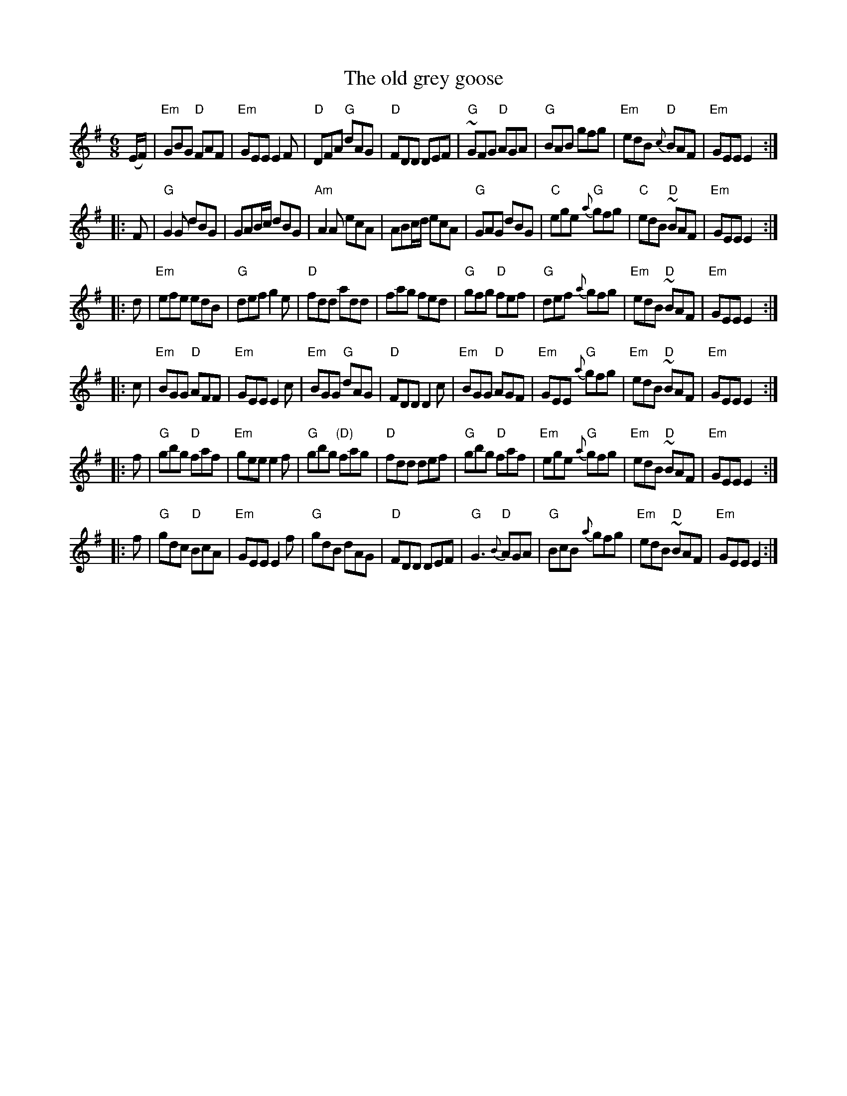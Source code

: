 X:756
T:The old grey goose
R:Jig
B:O'Neill's 1000
S:O'Neill's 1000
Z:Transcription:Robert Thorpe, chords:Mike Long
M:6/8
L:1/8
K:G
(E/F/)|\
"Em"GBG "D"FAF|"Em"GEE E2F|"D"DFA "G"dAG|"D"FDD DEF|\
"G"~GFG "D"AGA|"G"BAB gfg|"Em"edB {c}"D"BAF|"Em"GEE E2:|
|:F|\
"G"G2G dBG|GAB/c/ dBG|"Am"A2A ecA|ABc/d/ ecA|\
"G"GAG dBG|"C"ege {a}"G"gfg|"C"edB "D"~BAF|"Em"GEE E2:|
|:d|\
"Em"efe edB|"G"def g2e|"D"fdd add|fag fed|\
"G"gfg "D"fef|"G"def {a}gfg|"Em"edB "D"~BAF|"Em"GEE E2:|
|:c|\
"Em"BGG "D"AFF|"Em"GEE E2c|"Em"BGG "G"dAG|"D"FDD D2c|\
"Em"BGG "D"AGF|"Em"GEE {a}"G"gfg|"Em"edB "D"~BAF|"Em"GEE E2:|
|:f|\
"G"gbg "D"faf|"Em"gee e2f|"G"gbg "(D)"fag|"D"fdd def|\
"G"gbg "D"faf|"Em"ege {a}"G"gfg|"Em"edB "D"~BAF|"Em"GEE E2:|
|:f|\
"G"gdc "D"BcA|"Em"GEE E2f|"G"gdB dAG|"D"FDD DEF|\
"G"G3 {B}"D"AGA|"G"BcB {a}gfg|"Em"edB "D"~BAF|"Em"GEE E2:|
